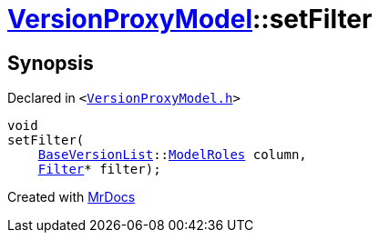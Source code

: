 [#VersionProxyModel-setFilter]
= xref:VersionProxyModel.adoc[VersionProxyModel]::setFilter
:relfileprefix: ../
:mrdocs:


== Synopsis

Declared in `&lt;https://github.com/PrismLauncher/PrismLauncher/blob/develop/launcher/VersionProxyModel.h#L31[VersionProxyModel&period;h]&gt;`

[source,cpp,subs="verbatim,replacements,macros,-callouts"]
----
void
setFilter(
    xref:BaseVersionList.adoc[BaseVersionList]::xref:BaseVersionList/ModelRoles.adoc[ModelRoles] column,
    xref:Filter.adoc[Filter]* filter);
----



[.small]#Created with https://www.mrdocs.com[MrDocs]#
